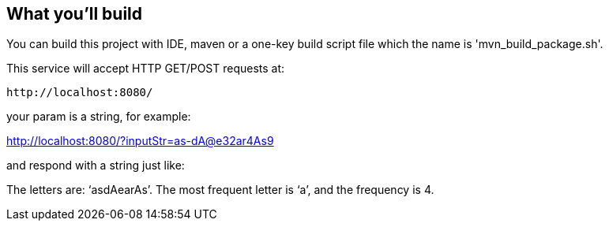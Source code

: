 == What you'll build
You can build this project with IDE, maven or a one-key build script file which the name is 'mvn_build_package.sh'.

This service will accept HTTP GET/POST requests at:

----
http://localhost:8080/
----

your param is a string, for example:

http://localhost:8080/?inputStr=as-dA@e32ar4As9

and respond with a string just like:

The letters are: ‘asdAearAs’. The most frequent letter is ‘a’, and the frequency is 4.